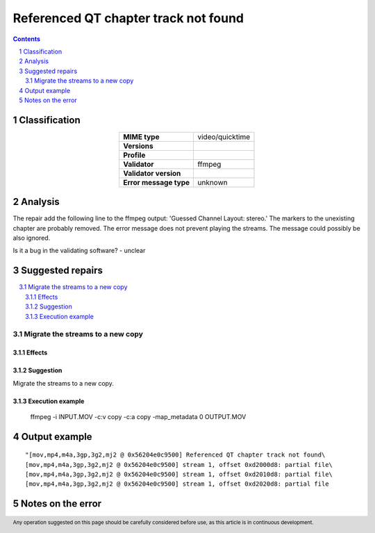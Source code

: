 =====================================
Referenced QT chapter track not found
=====================================

.. footer:: Any operation suggested on this page should be carefully considered before use, as this article is in continuous development.

.. contents::
   :depth: 2

.. section-numbering::

--------------
Classification
--------------

.. list-table::
   :align: center

   * - **MIME type**
     - video/quicktime
   * - **Versions**
     - 
   * - **Profile**
     - 
   * - **Validator**
     - ffmpeg
   * - **Validator version**
     - 
   * - **Error message type**
     - unknown

--------
Analysis
--------
The repair add the following line to the ffmpeg output: 'Guessed Channel Layout: stereo.' The markers to the unexisting chapter are probably removed. The error message does not prevent playing the streams. The message could possibly be also ignored.

Is it a bug in the validating software? - unclear

-----------------
Suggested repairs
-----------------
.. contents::
   :local:

Migrate the streams to a new copy
=================================

Effects
~~~~~~~



Suggestion
~~~~~~~~~~

Migrate the streams to a new copy.

Execution example
~~~~~~~~~~~~~~~~~
	ffmpeg -i INPUT.MOV -c:v copy -c:a copy -map_metadata 0 OUTPUT.MOV

--------------
Output example
--------------
::

	"[mov,mp4,m4a,3gp,3g2,mj2 @ 0x56204e0c9500] Referenced QT chapter track not found\
	[mov,mp4,m4a,3gp,3g2,mj2 @ 0x56204e0c9500] stream 1, offset 0xd2000d8: partial file\
	[mov,mp4,m4a,3gp,3g2,mj2 @ 0x56204e0c9500] stream 1, offset 0xd2010d8: partial file\
	[mov,mp4,m4a,3gp,3g2,mj2 @ 0x56204e0c9500] stream 1, offset 0xd2020d8: partial file

------------------
Notes on the error
------------------
	



